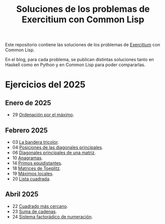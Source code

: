 #+TITLE: Soluciones de los problemas de Exercitium con Common Lisp

Este repositorio contiene las soluciones de los problemas de [[https://jaalonso.github.io/exercitium][Exercitium]]
con Common Lisp.

En el blog, para cada problema, se publican distintas soluciones tanto
en Haskell como en Python y en Common Lisp para poder compararlas.

* Ejercicios del 2025

** Enero de 2025
+ 29 [[./src/ordenados-por-maximo.lisp][Ordenación por el máximo]].

** Febrero 2025
+ 03 [[./src/bandera-tricolor.lisp][La bandera tricolor]].
+ 04 [[./src/posiciones-diagonales-principales.lisp][Posiciones de las diagonales principales]].
+ 06 [[./src/diagonales-principales.lisp][Diagonales principales de una matriz]].
+ 10 [[./src/anagramas.lisp][Anagramas]].
+ 14 [[./src/primos-equidistantes.lisp][Primos equidistantes]].
+ 18 [[./src/matriz-Toeplitz.lisp][Matrices de Toeplitz]].
+ 19 [[./src/maximos-locales.lisp][Máximos locales]].
+ 20 [[./src/lista-cuadrada.lisp][Lista cuadrada]].

** Abril 2025
+ 22 [[./src/cuadrado-mas-cercano.hs][Cuadrado más cercano]].
+ 23 [[./src/suma-de-cadenas.lisp][Suma de cadenas]].
+ 24 [[./src/sistema-factoradico-de-numeracion.lisp][Sistema factorádico de numeración]].
